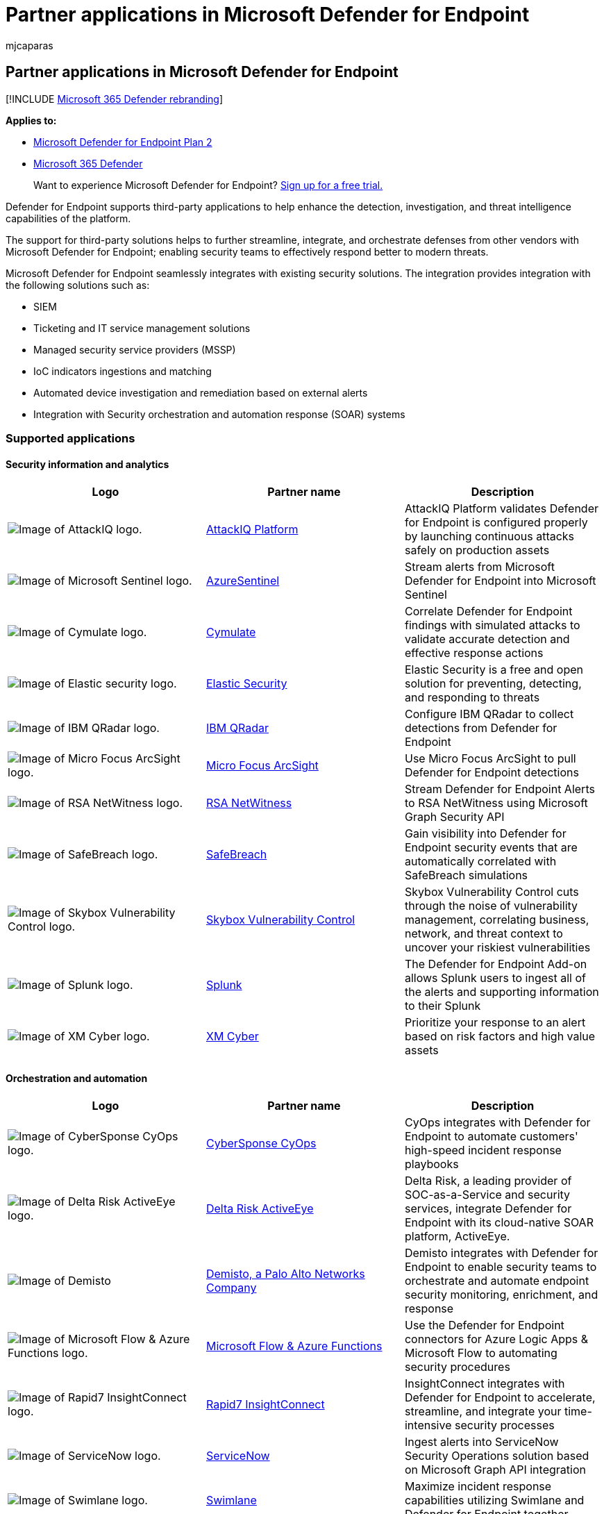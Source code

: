 = Partner applications in Microsoft Defender for Endpoint
:audience: ITPro
:author: mjcaparas
:description: View supported partner applications to enhance the detection, investigation, and threat intelligence capabilities of the platform
:keywords: partners, applications, third-party, connections, sentinelone, lookout, bitdefender, corrata, morphisec, paloalto, ziften, better mobile
:manager: dansimp
:ms.author: macapara
:ms.collection: M365-security-compliance
:ms.localizationpriority: medium
:ms.mktglfcycl: deploy
:ms.pagetype: security
:ms.reviewer:
:ms.service: microsoft-365-security
:ms.sitesec: library
:ms.subservice: mde
:ms.topic: conceptual
:search.appverid: met150

== Partner applications in Microsoft Defender for Endpoint

[!INCLUDE xref:../../includes/microsoft-defender.adoc[Microsoft 365 Defender rebranding]]

*Applies to:*

* https://go.microsoft.com/fwlink/p/?linkid=2154037[Microsoft Defender for Endpoint Plan 2]
* https://go.microsoft.com/fwlink/?linkid=2118804[Microsoft 365 Defender]

____
Want to experience Microsoft Defender for Endpoint?
https://signup.microsoft.com/create-account/signup?products=7f379fee-c4f9-4278-b0a1-e4c8c2fcdf7e&ru=https://aka.ms/MDEp2OpenTrial?ocid=docs-wdatp-exposedapis-abovefoldlink[Sign up for a free trial.]
____

Defender for Endpoint supports third-party applications to help enhance the detection, investigation, and threat intelligence capabilities of the platform.

The support for third-party solutions helps to further streamline, integrate, and orchestrate defenses from other vendors with Microsoft Defender for Endpoint;
enabling security teams to effectively respond better to modern threats.

Microsoft Defender for Endpoint seamlessly integrates with existing security solutions.
The integration provides integration with the following solutions such as:

* SIEM
* Ticketing and IT service management solutions
* Managed security service providers (MSSP)
* IoC indicators ingestions and matching
* Automated device investigation and remediation based on external alerts
* Integration with Security orchestration and automation response (SOAR) systems

=== Supported applications

==== Security information and analytics

|===
| Logo | Partner name | Description

| image:images/attackiq-logo.png[Image of AttackIQ logo.]
| https://go.microsoft.com/fwlink/?linkid=2103502[AttackIQ Platform]
| AttackIQ Platform validates Defender for Endpoint is configured properly by launching continuous attacks safely on production assets

| image:images/sentinel-logo.png[Image of Microsoft Sentinel logo.]
| https://go.microsoft.com/fwlink/?linkid=2135705[AzureSentinel]
| Stream alerts from Microsoft Defender for Endpoint into Microsoft Sentinel

| image:images/cymulate-logo.png[Image of Cymulate logo.]
| https://go.microsoft.com/fwlink/?linkid=2135574[Cymulate]
| Correlate Defender for Endpoint findings with simulated attacks to validate accurate detection and effective response actions

| image:images/elastic-security-logo.png[Image of Elastic security logo.]
| https://go.microsoft.com/fwlink/?linkid=2139303[Elastic Security]
| Elastic Security is a free and open solution for preventing, detecting, and responding to threats

| image:images/ibm-qradar-logo.png[Image of IBM QRadar logo.]
| https://go.microsoft.com/fwlink/?linkid=2113903[IBM QRadar]
| Configure IBM QRadar to collect detections from Defender for Endpoint

| image:images/arcsight-logo.png[Image of Micro Focus ArcSight logo.]
| https://go.microsoft.com/fwlink/?linkid=2113548[Micro Focus ArcSight]
| Use Micro Focus ArcSight to pull Defender for Endpoint detections

| image:images/rsa-netwitness-logo.png[Image of RSA NetWitness logo.]
| https://go.microsoft.com/fwlink/?linkid=2118566[RSA NetWitness]
| Stream Defender for Endpoint Alerts to RSA NetWitness using Microsoft Graph Security API

| image:images/safebreach-logo.png[Image of SafeBreach logo.]
| https://go.microsoft.com/fwlink/?linkid=2114114[SafeBreach]
| Gain visibility into Defender for Endpoint security events that are automatically correlated with SafeBreach simulations

| image:images/skybox-logo.png[Image of Skybox Vulnerability Control logo.]
| https://go.microsoft.com/fwlink/?linkid=2127467[Skybox Vulnerability Control]
| Skybox Vulnerability Control cuts through the noise of vulnerability management, correlating business, network, and threat context to uncover your riskiest vulnerabilities

| image:images/splunk-logo.png[Image of Splunk logo.]
| https://go.microsoft.com/fwlink/?linkid=2129805[Splunk]
| The Defender for Endpoint Add-on allows Splunk users to ingest all of the alerts and supporting information to their Splunk

| image:images/xmcyber-logo.png[Image of XM Cyber logo.]
| link:/microsoft-365/compliance/insider-risk-management-configure[XM Cyber]
| Prioritize your response to an alert based on risk factors and high value assets
|===

==== Orchestration and automation

|===
| Logo | Partner name | Description

| image:images/cybersponse-logo.png[Image of CyberSponse CyOps logo.]
| https://go.microsoft.com/fwlink/?linkid=2115943[CyberSponse CyOps]
| CyOps integrates with Defender for Endpoint to automate customers' high-speed incident response playbooks

| image:images/delta-risk-activeeye-logo.png[Image of Delta Risk ActiveEye logo.]
| https://go.microsoft.com/fwlink/?linkid=2127468[Delta Risk ActiveEye]
| Delta Risk, a leading provider of SOC-as-a-Service and security services, integrate Defender for Endpoint with its cloud-native SOAR platform, ActiveEye.

| image:images/demisto-logo.png[Image of Demisto, a Palo Alto Networks Company logo.]
| https://go.microsoft.com/fwlink/?linkid=2108414[Demisto, a Palo Alto Networks Company]
| Demisto integrates with Defender for Endpoint to enable security teams to orchestrate and automate endpoint security monitoring, enrichment, and response

| image:images/ms-flow-logo.png[Image of Microsoft Flow & Azure Functions logo.]
| https://go.microsoft.com/fwlink/?linkid=2114300[Microsoft Flow & Azure Functions]
| Use the Defender for Endpoint connectors for Azure Logic Apps & Microsoft Flow to automating security procedures

| image:images/rapid7-logo.png[Image of Rapid7 InsightConnect logo.]
| https://go.microsoft.com/fwlink/?linkid=2116040[Rapid7 InsightConnect]
| InsightConnect integrates with Defender for Endpoint to accelerate, streamline, and integrate your time-intensive security processes

| image:images/servicenow-logo.png[Image of ServiceNow logo.]
| https://go.microsoft.com/fwlink/?linkid=2135621[ServiceNow]
| Ingest alerts into ServiceNow Security Operations solution based on Microsoft Graph API integration

| image:images/swimlane-logo.png[Image of Swimlane logo.]
| https://go.microsoft.com/fwlink/?linkid=2113902[Swimlane]
| Maximize incident response capabilities utilizing Swimlane and Defender for Endpoint together
|===

==== Threat intelligence

|===
| Logo | Partner name | Description

| image:images/misp-logo.png[Image of MISP Malware Information Sharing Platform)logo.]
| https://go.microsoft.com/fwlink/?linkid=2127543[MISP (Malware Information Sharing Platform)]
| Integrate threat indicators from the Open Source Threat Intelligence Sharing Platform into your Defender for Endpoint environment

| image:images/paloalto-logo.png[Image of Palo Alto Networks logo.]
| https://go.microsoft.com/fwlink/?linkid=2099582[Palo Alto Networks]
| Enrich your endpoint protection by extending Autofocus and other threat feeds to Defender for Endpoint using MineMeld

| image:images/threatconnect-logo.png[Image of ThreatConnect logo.]
| https://go.microsoft.com/fwlink/?linkid=2114115[ThreatConnect]
| Alert and/or block on custom threat intelligence from ThreatConnect Playbooks using Defender for Endpoint indicators
|===

==== Network security

|===
| Logo | Partner name | Description

| image:images/aruba-logo.png[Image of Aruba ClearPass Policy Manager logo.]
| https://go.microsoft.com/fwlink/?linkid=2127544[Aruba ClearPass Policy Manager]
| Ensure Defender for Endpoint is installed and updated on each endpoint before allowing access to the network

| image:images/bluehexagon-logo.png[Image of Blue Hexagon for Network logo.]
| link:/training/modules/explore-malware-threat-protection/[Blue Hexagon for Network]
| Blue Hexagon has built the industry's first real-time deep learning platform for network threat protection

| image:images/logo-corelight.png[Image of Corelight logo.]
| https://corelight.com/integrations/iot-security[Corelight]
| Using data, sent from Corelight network appliances, Microsoft 365 Defender gains increased visibility into the network activities of unmanaged devices, including communication with other unmanaged devices or external networks.

| image:images/cybermdx-logo.png[Image of CyberMDX logo.]
| https://go.microsoft.com/fwlink/?linkid=2135620[CyberMDX]
| Cyber MDX integrates comprehensive healthcare assets visibility, threat prevention and repose into your Defender for Endpoint environment

| image:images/hyas-logo.png[Image of HYAS Protect logo.]
| https://go.microsoft.com/fwlink/?linkid=2156763[HYAS Protect]
| HYAS Protect utilizes authoritative knowledge of attacker infrastructure to proactively protect Microsoft Defender for Endpoint endpoints from cyberattacks

| image:images/vectra-logo.png[Image of Vectra Network Detection and Response (NDR) logo.]
| https://go.microsoft.com/fwlink/?linkid=866934[Vectra Network Detection and Response (NDR)]
| Vectra applies AI & security research to detect and respond to cyber-attacks in real time
|===

==== Cross platform

|===
| Logo | Partner name | Description

| image:images/bitdefender-logo.png[Image of Bitdefender logo.]
| https://go.microsoft.com/fwlink/?linkid=860032[Bitdefender]
| Bitdefender GravityZone is a layered next generation endpoint protection platform offering comprehensive protection against the full spectrum of sophisticated cyber threats

| image:images/bettermobile-logo.png[Image of Better Mobile logo.]
| https://go.microsoft.com/fwlink/?linkid=2086214[Better Mobile]
| AI-based MTD solution to stop mobile threats & phishing.
Private internet browsing to protect user privacy

| image:images/corrata-logo.png[Image of Corrata logo.]
| https://go.microsoft.com/fwlink/?linkid=2081148[Corrata]
| Mobile solution - Protect your mobile devices with granular visibility and control from Corrata

| image:images/lookout-logo.png[Image of Lookout logo.]
| https://go.microsoft.com/fwlink/?linkid=866935[Lookout]
| Get Lookout Mobile Threat Protection telemetry for Android and iOS mobile devices

| image:images/symantec-logo.png[Image of Symantec Endpoint Protection Mobile logo.]
| https://go.microsoft.com/fwlink/?linkid=2090992[Symantec Endpoint Protection Mobile]
| SEP Mobile helps businesses predict, detect, and prevent security threats and vulnerabilities on mobile devices

| image:images/zimperium-logo.png[Image of Zimperium logo.]
| https://go.microsoft.com/fwlink/?linkid=2118044[Zimperium]
| Extend your Defender for Endpoint to iOS and Android with Machine Learning-based Mobile Threat Defense
|===

=== Other integrations

|===
| Logo | Partner name | Description

| image:images/cyren-logo.png[Image of Cyren Web Filter logo.]
| https://go.microsoft.com/fwlink/?linkid=2108221[Cyren Web Filter]
| Enhance your Defender for Endpoint with advanced Web Filtering

| image:images/morphisec-logo.png[Image of Morphisec logo.]
| https://go.microsoft.com/fwlink/?linkid=2086215[Morphisec]
| Provides Moving Target Defense-powered advanced threat prevention.
Integrates forensics data directly into WD Defender for Cloud dashboards to help prioritize alerts, determine device at-risk score and visualize full attack timeline including internal memory information

| image:images/nextron-thor-logo.png[Image of THOR Cloud logo.]
| https://go.microsoft.com/fwlink/?linkid=862988[THOR Cloud]
| Provides on-demand live forensics scans using a signature base with focus on persistent threats
|===

=== SIEM integration

Defender for Endpoint supports SIEM integration through various of methods.
This can include specialized SIEM system interface with out of the box connectors, a generic alert API enabling custom implementations, and an action API enabling alert status management.

=== Ticketing and IT service management

Ticketing solution integration helps to implement manual and automatic response processes.
Defender for Endpoint can help to create tickets automatically when an alert is generated and resolve the alerts when tickets are closed using the alerts API.

=== Security orchestration and automation response (SOAR) integration

Orchestration solutions can help build playbooks and integrate the rich data model and actions that Defender for Endpoint APIs exposes to orchestrate responses, such as query for device data, trigger device isolation, block/allow, resolve alert and others.

=== External alert correlation and Automated investigation and remediation

Defender for Endpoint offers unique automated investigation and remediation capabilities to drive incident response at scale.

Integrating the automated investigation and response capability with other solutions such as IDS and firewalls help to address alerts and minimize the complexities surrounding network and device signal correlation, effectively streamlining the investigation and threat remediation actions on devices.

External alerts can be pushed to Defender for Endpoint.
These alerts are shown side by side with additional device-based alerts from Defender for Endpoint.
This view provides a full context of the alert and can reveal the full story of an attack.

=== Indicators matching

You can use threat-intelligence from providers and aggregators to maintain and use indicators of compromise (IOCs).

Defender for Endpoint allows you to integrate with these solutions and act on IoCs by correlating rich telemetry to create alerts.
You can also use prevention and automated response capabilities to block execution and take remediation actions when there's a match.

Defender for Endpoint currently supports IOC matching and remediation for file and network indicators.
Blocking is supported for file indicators.

=== Support for non-Windows platforms

Defender for Endpoint provides a centralized security operations experience for Windows and non-Windows platforms, including mobile devices.
You'll be able to see alerts from various supported operating systems (OS) in the portal and better protect your organization's network.
